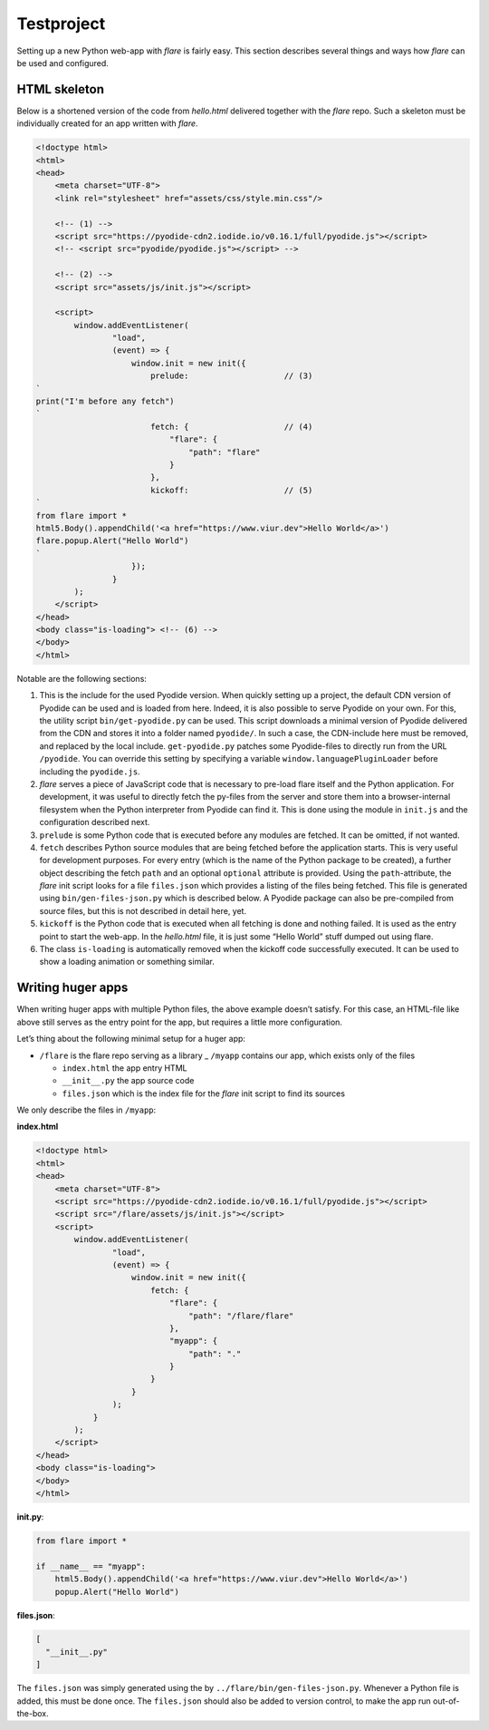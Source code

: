 ================
Testproject
================

Setting up a new Python web-app with *flare* is fairly easy. This
section describes several things and ways how *flare* can be used and
configured.

HTML skeleton
--------------------

Below is a shortened version of the code from *hello.html* delivered
together with the *flare* repo. Such a skeleton must be individually
created for an app written with *flare*.

.. code:: html

   <!doctype html>
   <html>
   <head>
       <meta charset="UTF-8">
       <link rel="stylesheet" href="assets/css/style.min.css"/>

       <!-- (1) -->
       <script src="https://pyodide-cdn2.iodide.io/v0.16.1/full/pyodide.js"></script>
       <!-- <script src="pyodide/pyodide.js"></script> -->

       <!-- (2) -->
       <script src="assets/js/init.js"></script>

       <script>
           window.addEventListener(
                   "load",
                   (event) => {
                       window.init = new init({
                           prelude:                    // (3)
   `
   print("I'm before any fetch")
   `
                           fetch: {                    // (4)
                               "flare": {
                                   "path": "flare"
                               }
                           },
                           kickoff:                    // (5)
   `
   from flare import *
   html5.Body().appendChild('<a href="https://www.viur.dev">Hello World</a>')
   flare.popup.Alert("Hello World")
   `
                       });
                   }
           );
       </script>
   </head>
   <body class="is-loading"> <!-- (6) -->
   </body>
   </html>


Notable are the following sections:

1. This is the include for the used Pyodide version. When quickly
   setting up a project, the default CDN version of Pyodide can be used
   and is loaded from here. Indeed, it is also possible to serve Pyodide
   on your own. For this, the utility script ``bin/get-pyodide.py`` can
   be used. This script downloads a minimal version of Pyodide delivered
   from the CDN and stores it into a folder named ``pyodide/``. In such
   a case, the CDN-include here must be removed, and replaced by the
   local include. ``get-pyodide.py`` patches some Pyodide-files to
   directly run from the URL ``/pyodide``. You can override this setting
   by specifying a variable ``window.languagePluginLoader`` before
   including the ``pyodide.js``.
2. *flare* serves a piece of JavaScript code that is necessary to
   pre-load flare itself and the Python application. For development, it
   was useful to directly fetch the py-files from the server and store
   them into a browser-internal filesystem when the Python interpreter
   from Pyodide can find it. This is done using the module in
   ``init.js`` and the configuration described next.
3. ``prelude`` is some Python code that is executed before any modules
   are fetched. It can be omitted, if not wanted.
4. ``fetch`` describes Python source modules that are being fetched
   before the application starts. This is very useful for development
   purposes. For every entry (which is the name of the Python package to
   be created), a further object describing the fetch ``path`` and an
   optional ``optional`` attribute is provided. Using the
   ``path``-attribute, the *flare* init script looks for a file
   ``files.json`` which provides a listing of the files being fetched.
   This file is generated using ``bin/gen-files-json.py`` which is
   described below. A Pyodide package can also be pre-compiled from
   source files, but this is not described in detail here, yet.
5. ``kickoff`` is the Python code that is executed when all fetching is
   done and nothing failed. It is used as the entry point to start the
   web-app. In the *hello.html* file, it is just some “Hello World”
   stuff dumped out using flare.
6. The class ``is-loading`` is automatically removed when the kickoff
   code successfully executed. It can be used to show a loading
   animation or something similar.

Writing huger apps
--------------------

When writing huger apps with multiple Python files, the above example
doesn’t satisfy. For this case, an HTML-file like above still serves as
the entry point for the app, but requires a little more configuration.

Let’s thing about the following minimal setup for a huger app:

-  ``/flare`` is the flare repo serving as a library \_ ``/myapp``
   contains our app, which exists only of the files

   -  ``index.html`` the app entry HTML
   -  ``__init__.py`` the app source code
   -  ``files.json`` which is the index file for the *flare* init script
      to find its sources

We only describe the files in ``/myapp``:

**index.html**

.. code:: html

   <!doctype html>
   <html>
   <head>
       <meta charset="UTF-8">
       <script src="https://pyodide-cdn2.iodide.io/v0.16.1/full/pyodide.js"></script>
       <script src="/flare/assets/js/init.js"></script>
       <script>
           window.addEventListener(
                   "load",
                   (event) => {
                       window.init = new init({
                           fetch: {
                               "flare": {
                                   "path": "/flare/flare"
                               },
                               "myapp": {
                                   "path": "."
                               }
                           }
                       }
                   );
               }
           );
       </script>
   </head>
   <body class="is-loading">
   </body>
   </html>

**init.py**:

.. code:: python

   from flare import *

   if __name__ == "myapp":
       html5.Body().appendChild('<a href="https://www.viur.dev">Hello World</a>')
       popup.Alert("Hello World")

**files.json**:

.. code:: json

   [
     "__init__.py"
   ]

The ``files.json`` was simply generated using the by
``../flare/bin/gen-files-json.py``. Whenever a Python file is added,
this must be done once. The ``files.json`` should also be added to
version control, to make the app run out-of-the-box.
